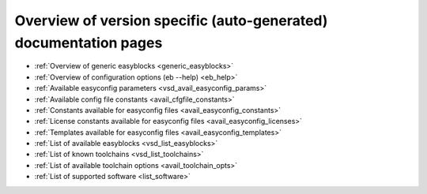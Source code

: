Overview of version specific (auto-generated) documentation pages
=================================================================
* :ref:`Overview of generic easyblocks <generic_easyblocks>`

* :ref:`Overview of configuration options (eb --help) <eb_help>`

* :ref:`Available easyconfig parameters <vsd_avail_easyconfig_params>`

* :ref:`Available config file constants <avail_cfgfile_constants>`

* :ref:`Constants available for easyconfig files <avail_easyconfig_constants>`

* :ref:`License constants available for easyconfig files <avail_easyconfig_licenses>`

* :ref:`Templates available for easyconfig files <avail_easyconfig_templates>`

* :ref:`List of available easyblocks <vsd_list_easyblocks>`

* :ref:`List of known toolchains <vsd_list_toolchains>`

* :ref:`List of available toolchain options <avail_toolchain_opts>`

* :ref:`List of supported software <list_software>`

